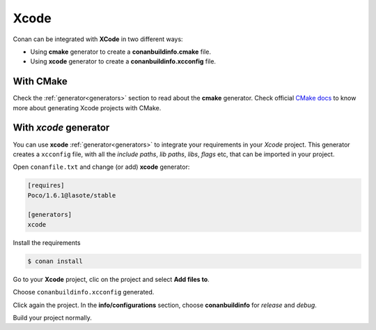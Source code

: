 .. _xcode:


Xcode
_____


|xcode_logo|  

Conan can be integrated with **XCode** in two different ways:

- Using **cmake** generator to create a **conanbuildinfo.cmake** file.
- Using **xcode** generator to create a  **conanbuildinfo.xcconfig** file.


With CMake
----------

Check the :ref:`generator<generators>` section to read about the **cmake** generator.
Check official `CMake docs`_ to know more about generating Xcode projects with CMake.


.. _`CMake docs`: https://cmake.org/cmake/help/v3.0/manual/cmake-generators.7.html

With *xcode* generator
----------------------

You can use **xcode**  :ref:`generator<generators>` to integrate your requirements in your *Xcode*  project.
This generator creates a ``xcconfig`` file, with all the *include paths*, *lib paths*, *libs*, *flags* etc, that can be imported in your project.


.. |xcode_logo| image:: ../images/xcode_logo.jpg









Open ``conanfile.txt`` and change (or add) **xcode** generator:

    
.. code-block:: text

   [requires]
   Poco/1.6.1@lasote/stable
   
   [generators]
   xcode

Install the requirements

.. code-block:: bash

   $ conan install
   
Go to your **Xcode** project, clic on the project and select **Add files to**. 

.. image:: ../images/xcode1.png

Choose ``conanbuildinfo.xcconfig`` generated.

.. image:: ../images/xcode2.png

Click again the project. In the **info/configurations** section, choose **conanbuildinfo** for *release* and *debug*.

.. image::  ../images/xcode3.png

Build your project normally.

